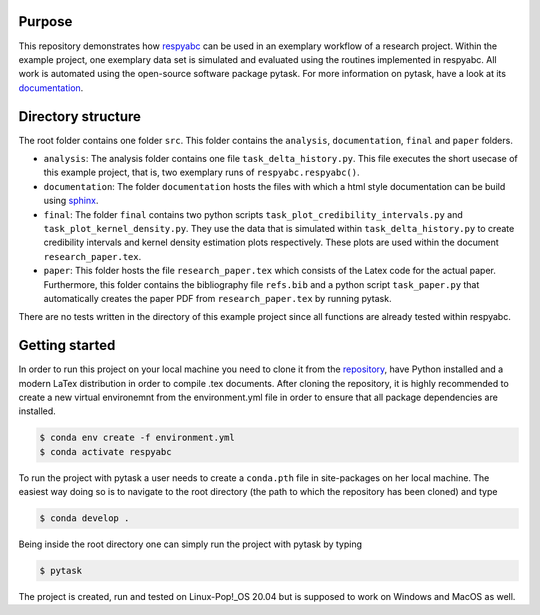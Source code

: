 Purpose
=========
This repository demonstrates how `respyabc <https://respyabc.readthedocs.io/en/latest/>`_ can be used in an exemplary workflow of a research project. Within the example project, one exemplary data set is simulated and evaluated using the routines implemented in respyabc.
All work is automated using the open-source software package pytask. For more information on pytask, have a look at its `documentation <https://pytask-dev.readthedocs.io/en/latest/>`_.

Directory structure
====================
The root folder contains one folder ``src``. This folder contains the ``analysis``, ``documentation``, ``final`` and ``paper`` folders.

- ``analysis``: The analysis folder contains one file ``task_delta_history.py``. This file 	executes the short usecase of this example project, that is, two exemplary runs 			of ``respyabc.respyabc()``.
- ``documentation``: The folder ``documentation`` hosts the files with which a html style documentation can be build using `sphinx <https://www.sphinx-doc.org/en/master/>`_.
- ``final``: The folder ``final`` contains two python scripts ``task_plot_credibility_intervals.py`` and ``task_plot_kernel_density.py``. They use the data that is simulated within ``task_delta_history.py`` to create credibility intervals and kernel density estimation plots respectively. These plots are used within the document ``research_paper.tex``.
- ``paper``: This folder hosts the file ``research_paper.tex`` which consists of the Latex code for the actual paper. Furthermore, this folder contains the bibliography file ``refs.bib`` and a python script ``task_paper.py`` that automatically creates the paper PDF from ``research_paper.tex`` by running pytask.

There are no tests written in the directory of this example project since all functions are already tested within respyabc.


Getting started
================
In order to run this project on your local machine you need to clone it from the `repository <https://github.com/manuhuth/respyabc_application>`_, have Python installed and a modern LaTex distribution in order to compile .tex documents. After cloning the repository, it is highly recommended to create a new virtual environemnt from the environment.yml file in order to ensure that all package dependencies are installed.

.. code-block:: bash

    $ conda env create -f environment.yml
    $ conda activate respyabc

To run the project with pytask a user needs to create a ``conda.pth`` file in site-packages on her local machine. The easiest way doing so is to navigate to the root directory (the path to which the repository has been cloned) and type

.. code-block:: bash

    $ conda develop .

Being inside the root directory one can simply run the project with pytask by typing

.. code-block:: bash

    $ pytask

The project is created, run and tested on Linux-Pop!_OS 20.04 but is supposed to work on Windows and MacOS as well.



